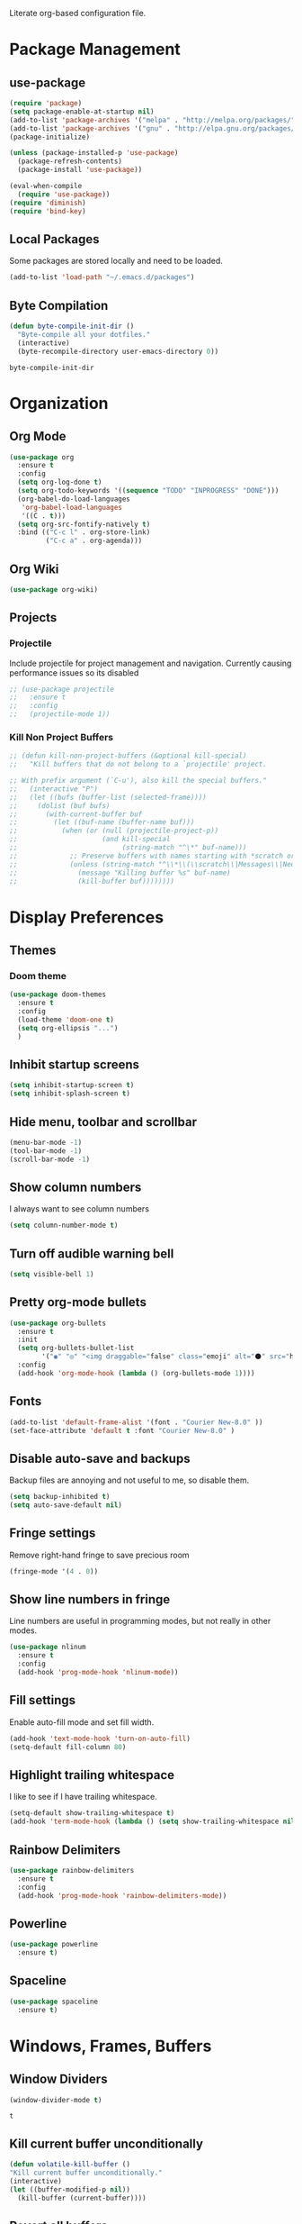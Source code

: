 #+AUTHOR: Samuel Dahlberg
Literate org-based configuration file.

* Package Management
** use-package
   #+BEGIN_SRC emacs-lisp
     (require 'package)
     (setq package-enable-at-startup nil)
     (add-to-list 'package-archives '("melpa" . "http://melpa.org/packages/"))
     (add-to-list 'package-archives '("gnu" . "http://elpa.gnu.org/packages/"))
     (package-initialize)

     (unless (package-installed-p 'use-package)
       (package-refresh-contents)
       (package-install 'use-package))

     (eval-when-compile
       (require 'use-package))
     (require 'diminish)
     (require 'bind-key)
   #+END_SRC
** Local Packages
   Some packages are stored locally and need to be loaded.
   #+BEGIN_SRC emacs-lisp
     (add-to-list 'load-path "~/.emacs.d/packages")
   #+END_SRC

** Byte Compilation
   #+BEGIN_SRC emacs-lisp
     (defun byte-compile-init-dir ()
       "Byte-compile all your dotfiles."
       (interactive)
       (byte-recompile-directory user-emacs-directory 0))
   #+END_SRC

   #+RESULTS:
   : byte-compile-init-dir

* Organization
** Org Mode
   #+BEGIN_SRC emacs-lisp
     (use-package org
       :ensure t
       :config
       (setq org-log-done t)
       (setq org-todo-keywords '((sequence "TODO" "INPROGRESS" "DONE")))
       (org-babel-do-load-languages
        'org-babel-load-languages
        '((C . t)))
       (setq org-src-fontify-natively t)
       :bind (("C-c l" . org-store-link)
              ("C-c a" . org-agenda)))
   #+END_SRC

   #+RESULTS:

** Org Wiki
   #+BEGIN_SRC emacs-lisp
     (use-package org-wiki)
   #+END_SRC
** Projects
*** Projectile
    Include projectile for project management and navigation.  Currently causing
    performance issues so its disabled
    #+BEGIN_SRC emacs-lisp
      ;; (use-package projectile
      ;;   :ensure t
      ;;   :config
      ;;   (projectile-mode 1))
    #+END_SRC
*** Kill Non Project Buffers
    #+BEGIN_SRC emacs-lisp
      ;; (defun kill-non-project-buffers (&optional kill-special)
      ;;   "Kill buffers that do not belong to a `projectile' project.

      ;; With prefix argument (`C-u'), also kill the special buffers."
      ;;   (interactive "P")
      ;;   (let ((bufs (buffer-list (selected-frame))))
      ;;     (dolist (buf bufs)
      ;;       (with-current-buffer buf
      ;;         (let ((buf-name (buffer-name buf)))
      ;;           (when (or (null (projectile-project-p))
      ;;                     (and kill-special
      ;;                          (string-match "^\*" buf-name)))
      ;;             ;; Preserve buffers with names starting with *scratch or *Messages
      ;;             (unless (string-match "^\\*\\(\\scratch\\|Messages\\|Neotree\\)" buf-name)
      ;;               (message "Killing buffer %s" buf-name)
      ;;               (kill-buffer buf))))))))
    #+END_SRC
* Display Preferences
** Themes
*** Doom theme
  #+BEGIN_SRC emacs-lisp
    (use-package doom-themes
      :ensure t
      :config
      (load-theme 'doom-one t)
      (setq org-ellipsis "...")
      )
   #+END_SRC
** Inhibit startup screens
   #+BEGIN_SRC emacs-lisp
     (setq inhibit-startup-screen t)
     (setq inhibit-splash-screen t)
   #+END_SRC
** Hide menu, toolbar and scrollbar
   #+BEGIN_SRC emacs-lisp
     (menu-bar-mode -1)
     (tool-bar-mode -1)
     (scroll-bar-mode -1)
   #+END_SRC

** Show column numbers
   I always want to see column numbers
   #+BEGIN_SRC emacs-lisp
     (setq column-number-mode t)
   #+END_SRC

** Turn off audible warning bell
   #+BEGIN_SRC emacs-lisp
     (setq visible-bell 1)
   #+END_SRC

** Pretty org-mode bullets
   #+BEGIN_SRC emacs-lisp
     (use-package org-bullets
       :ensure t
       :init
       (setq org-bullets-bullet-list
             '("◉" "◎" "<img draggable="false" class="emoji" alt="⚫" src="https://s0.wp.com/wp-content/mu-plugins/wpcom-smileys/twemoji/2/svg/26ab.svg">" "○" "►" "◇"))
       :config
       (add-hook 'org-mode-hook (lambda () (org-bullets-mode 1))))
   #+END_SRC

** Fonts
   #+BEGIN_SRC emacs-lisp
     (add-to-list 'default-frame-alist '(font . "Courier New-8.0" ))
     (set-face-attribute 'default t :font "Courier New-8.0" )
   #+END_SRC

** Disable auto-save and backups
   Backup files are annoying and not useful to me, so disable them.
   #+BEGIN_SRC emacs-lisp
     (setq backup-inhibited t)
     (setq auto-save-default nil)
   #+END_SRC
** Fringe settings
   Remove right-hand fringe to save precious room
   #+BEGIN_SRC emacs-lisp
     (fringe-mode '(4 . 0))
   #+END_SRC

   #+RESULTS:
** Show line numbers in fringe
   Line numbers are useful in programming modes, but not really in other
   modes.
   #+BEGIN_SRC emacs-lisp
     (use-package nlinum
       :ensure t
       :config
       (add-hook 'prog-mode-hook 'nlinum-mode))
   #+END_SRC

** Fill settings
   Enable auto-fill mode and set fill width.
   #+BEGIN_SRC emacs-lisp
     (add-hook 'text-mode-hook 'turn-on-auto-fill)
     (setq-default fill-column 80)
   #+END_SRC

** Highlight trailing whitespace
   I like to see if I have trailing whitespace.
   #+BEGIN_SRC emacs-lisp
     (setq-default show-trailing-whitespace t)
     (add-hook 'term-mode-hook (lambda () (setq show-trailing-whitespace nil)))
   #+END_SRC
** Rainbow Delimiters
   #+BEGIN_SRC emacs-lisp
     (use-package rainbow-delimiters
       :ensure t
       :config
       (add-hook 'prog-mode-hook 'rainbow-delimiters-mode))
   #+END_SRC

** Powerline
   #+BEGIN_SRC emacs-lisp
     (use-package powerline
       :ensure t)
   #+END_SRC
** Spaceline
   #+BEGIN_SRC emacs-lisp
     (use-package spaceline
       :ensure t)
   #+END_SRC

   #+RESULTS:

* Windows, Frames, Buffers
** Window Dividers
   #+BEGIN_SRC emacs-lisp
     (window-divider-mode t)
   #+END_SRC

   #+RESULTS:
   : t

** Kill current buffer unconditionally
  #+BEGIN_SRC emacs-lisp
    (defun volatile-kill-buffer ()
    "Kill current buffer unconditionally."
    (interactive)
    (let ((buffer-modified-p nil))
      (kill-buffer (current-buffer))))
  #+END_SRC

** Revert all buffers
   #+BEGIN_SRC emacs-lisp
     (defun revert-all-buffers ()
       "Refreshes all open buffers from their respective files."
       (interactive)
       (dolist (buf (buffer-list))
         (with-current-buffer buf
           (when (and (buffer-file-name) (file-exists-p (buffer-file-name)) (not (buffer-modified-p)))
             (revert-buffer t t t) )))
       (message "Refreshed open files.") )
   #+END_SRC
** Global Text Scale
   #+BEGIN_SRC emacs-lisp
     (use-package default-text-scale
       :ensure t)
   #+END_SRC
** Set Window Width
   #+BEGIN_SRC emacs-lisp
     (defun set-window-width (n)
       "Set the selected window's width."
       (adjust-window-trailing-edge
        (selected-window) (- n (window-width)) t))

     (defun set-80-columns ()
       "Set the selected window to 80 columns."
       (interactive)
       (set-window-width 80))
   #+END_SRC

* Editing
** Spaces instead of tabs
   #+BEGIN_SRC emacs-lisp
     (setq-default indent-tabs-mode nil)
   #+END_SRC

** Autocomplete
   #+BEGIN_SRC emacs-lisp
     ;;(use-package auto-complete
     ;;  :ensure t
     ;;  :config
     ;;  (ac-config-default))
   #+END_SRC

** Counsel
   #+BEGIN_SRC emacs-lisp
     (use-package counsel
       :ensure t)

     (use-package ggtags
       :ensure t)
   #+END_SRC
** Ivy
   #+BEGIN_SRC emacs-lisp
     (use-package ivy
       :ensure t
       :config
       (ivy-mode 1)
       (setq ivy-height 10)
       (setq ivy-use-virtual-buffers t)
       (setq enable-recursive-minibuffers t))

   #+END_SRC
** Treemacs
   #+BEGIN_SRC emacs-lisp
     (use-package treemacs
       :ensure t)
   #+END_SRC
** Yasnippet
   #+BEGIN_SRC emacs-lisp
     (add-to-list 'load-path "~/.emacs.d/packages/yasnippet")
     (use-package yasnippet
       :ensure t
       :config
       (yas-global-mode 1)
       (add-to-list 'yas-snippet-dirs "~/.emacs.d/snippets/")
       (yas-reload-all))
   #+END_SRC
* Navigation
** Evil Mode
   #+BEGIN_SRC emacs-lisp
     (use-package evil
       :ensure t
       :config)
   #+END_SRC

** Add org-mode like line moving with keybinding
   #+BEGIN_SRC emacs-lisp
     (require 'move-lines)
     (move-lines-binding)
   #+END_SRC
** Move one word at a time
   #+BEGIN_SRC emacs-lisp
     (global-subword-mode 1)
   #+END_SRC
** Open file in external app
   #+BEGIN_SRC emacs-lisp
     (defun xah-open-in-external-app ()
       "Open the current file or dired marked files in external app.
     The app is chosen from your OS's preference.
     URL `http://ergoemacs.org/emacs/emacs_dired_open_file_in_ext_apps.html'
     Version 2016-10-15"
       (interactive)
       (let* (
              (-file-list
               (if (string-equal major-mode "dired-mode")
                   (dired-get-marked-files)
                 (list (buffer-file-name))))
              (-do-it-p (if (<= (length -file-list) 5)
                            t
                          (y-or-n-p "Open more than 5 files? "))))
         (when -do-it-p
           (cond
            ((string-equal system-type "windows-nt")
             (mapc
              (lambda (-fpath)
                (w32-shell-execute "open" (replace-regexp-in-string "/" "\\" -fpath t t))) -file-list))
            ((string-equal system-type "darwin")
             (mapc
              (lambda (-fpath)
                (shell-command
                 (concat "open " (shell-quote-argument -fpath))))  -file-list))
            ((string-equal system-type "gnu/linux")
             (mapc
              (lambda (-fpath) (let ((process-connection-type nil))
                                 (start-process "" nil "xdg-open" -fpath))) -file-list))))))
   #+END_SRC

   #+RESULTS:
   : xah-open-in-external-app

** Smart move-beginning-of-line
   #+BEGIN_SRC emacs-lisp
     (defun smarter-move-beginning-of-line (arg)
       "Move point back to indentation of beginning of line.

     Move point to the first non-whitespace character on this line.
     If point is already there, move to the beginning of the line.
     Effectively toggle between the first non-whitespace character and
     the beginning of the line.

     If ARG is not nil or 1, move forward ARG - 1 lines first.  If
     point reaches the beginning or end of the buffer, stop there."
       (interactive "^p")
       (setq arg (or arg 1))

       ;; Move lines first
       (when (/= arg 1)
         (let ((line-move-visual nil))
           (forward-line (1- arg))))

       (let ((orig-point (point)))
         (back-to-indentation)
         (when (= orig-point (point))
           (move-beginning-of-line 1))))

     ;; remap C-a to `smarter-move-beginning-of-line'
   #+END_SRC

** Mark Ring Navigation

* Version Control
* Terminal
**  Use cygwin bash for shell
  #+BEGIN_SRC emacs-lisp
    ;; Sets your shell to use cygwin's bash, if Emacs finds it's running
    ;; under Windows and c:\cygwin exists. Assumes that C:\cygwin\bin is
    ;; not already in your Windows Path (it generally should not be).
    (let* ((cygwin-root "c:/cygwin64")
           (cygwin-bin (concat cygwin-root "/bin")))
      (when (and (eq 'windows-nt system-type)
                 (file-readable-p cygwin-root))

        (setq exec-path (cons cygwin-bin exec-path))
        (setenv "PATH" (concat cygwin-bin ";" (getenv "PATH")))

        ;; By default use the Windows HOME.
        ;; Otherwise, uncomment below to set a HOME
        ;;      (setenv "HOME" (concat cygwin-root "/home/eric"))

        ;; NT-emacs assumes a Windows shell. Change to bash.
        (setq shell-file-name "bash")
        (setenv "SHELL" shell-file-name)
        (setq explicit-shell-file-name shell-file-name)

        ;; This removes unsightly ^M characters that would otherwise
        ;; appear in the output of java applications.
        (add-hook 'comint-output-filter-functions 'comint-strip-ctrl-m)))
  #+END_SRC
** Multiterm
   #+BEGIN_SRC emacs-lisp
     (use-package multi-term
       :ensure t)
   #+END_SRC

* Programming
** GTags
   #+BEGIN_SRC emacs-lisp
     (add-hook 'c-mode-hook 'counsel-gtags-mode)
     (add-hook 'c++-mode-hook 'counsel-gtags-mode)
     (add-hook 'cc-mode-hook 'counsel-gtags-mode)

     (with-eval-after-load 'counsel-gtags
       (define-key counsel-gtags-mode-map (kbd "M-t") 'counsel-gtags-find-definition)
       (define-key counsel-gtags-mode-map (kbd "M-r") 'counsel-gtags-find-reference)
       (define-key counsel-gtags-mode-map (kbd "M-s") 'counsel-gtags-find-symbol)
       (define-key counsel-gtags-mode-map (kbd "M-,") 'counsel-gtags-go-backward))
   #+END_SRC

   #+RESULTS:
   : counsel-gtags-go-backward

** Auto-revert for programming
   #+BEGIN_SRC emacs-lisp
     ;;(add-hook 'c-mode-common-hook 'auto-revert-mode)
   #+END_SRC
** Enforce 80 char column width
   #+BEGIN_SRC emacs-lisp
     (use-package column-enforce-mode
       :ensure t
       :config
       (add-hook 'prog-mode-hook 'column-enforce-mode))
   #+END_SRC

** C Mode
   Here are some useful tweaks for programming in C.
*** Additional indentation
    Emacs uses GNU style indentation by default.  Change it to Linux/UNIX style.
   #+BEGIN_SRC emacs-lisp
     (setq c-default-style "linux"
           c-basic-offset 3)

     (defun cust-set-c-offset-hook ()
       (c-set-offset 'case-label '+)
       (c-set-offset 'statement-case-intro '+)
       (c-set-offset 'innamespace '0))
     (add-hook 'c-mode-hook 'cust-set-c-offset-hook)
   #+END_SRC

*** Additional syntax highlighting
    Some common c structures do not have any fontification. Add some additional
    fonts to improve readability.
*** Change comment style
    #+BEGIN_SRC emacs-lisp
      (add-hook 'c-mode-hook (lambda()
                               (setq comment-start "//")
                               (setq comment-end "")))
    #+END_SRC

** MATLAB Mode
   #+BEGIN_SRC emacs-lisp
     (autoload 'matlab-mode "matlab" "Matlab Editing Mode" t)
     (add-to-list
      'auto-mode-alist
      '("\\.m$" . matlab-mode))
     (setq matlab-indent-function t)
     (setq matlab-shell-command "matlab")
   #+END_SRC
** Toggle comment line/region
   #+BEGIN_SRC emacs-lisp
     (defun comment-or-uncomment-region-or-line ()
       "Comments or uncomments the region or the current line if there's no active
       region."
       (interactive)
       (let (beg end)
         (if (region-active-p)
             (setq beg (region-beginning) end (region-end))
           (setq beg (line-beginning-position) end (line-end-position)))
         (comment-or-uncomment-region beg end)))
   #+END_SRC

** cc-mode
*** Find corresponding h/hh/hpp/c/cc/cpp file
    #+BEGIN_SRC emacs-lisp
      (add-hook 'c-mode-common-hook
                (lambda()
                  (local-set-key  (kbd "C-c f") 'ff-find-other-file)))
    #+END_SRC
** Web-mode
   #+BEGIN_SRC emacs-lisp
     (use-package web-mode
       :ensure t)
   #+END_SRC

   #+RESULTS:

* Compiling
** Prevent Interactive Compilation
   #+BEGIN_SRC emacs-lisp
      (setq compilation-read-command nil)
   #+END_SRC

   #+RESULTS:

* Keybind
  Regular way to set keybinds is =(global-set-key /key/ /binding/)=.
** Hydra
   #+BEGIN_SRC emacs-lisp
     (use-package hydra
       :ensure t)
   #+END_SRC

** Use unbound.el to list unbound keybindings.
  #+BEGIN_SRC emacs-lisp
    (use-package unbound
      :ensure t)
  #+END_SRC
** Make C-z act as a prefix
   #+BEGIN_SRC emacs-lisp
     (global-unset-key "\C-z")

     (defalias 'ctl-z-keymap (make-sparse-keymap))
     (defvar ctl-z-map (symbol-function 'ctl-z-keymap)
       "Global keymap for characters following C-z.")
     (define-key global-map "\C-z" 'ctl-z-keymap)

     (define-key ctl-z-map "\C-c" 'help-for-help)

   #+END_SRC
** Make C-r act as a prefix
   #+BEGIN_SRC emacs-lisp
     (global-unset-key "\C-r")

     (defalias 'ctl-r-keymap (make-sparse-keymap))
     (defvar ctl-r-map (symbol-function 'ctl-r-keymap)
       "Global keymap for characters following C-z.")
     (define-key global-map "\C-r" 'ctl-r-keymap)

     (define-key ctl-r-map "\C-c" 'help-for-help)
   #+END_SRC
** Bind custom keys
   #+BEGIN_SRC emacs-lisp
     (global-set-key (kbd "C-c o") 'xah-open-in-external-app)

     (global-set-key (kbd "C-M-=") 'default-text-scale-increase)
     (global-set-key (kbd "C-M--") 'default-text-scale-decrease)

     (global-set-key [remap move-beginning-of-line]
                     'smarter-move-beginning-of-line)

     (global-set-key "\C-s" 'swiper)
     (global-set-key (kbd "C-c C-r") 'ivy-resume)
     (global-set-key (kbd "<f6>") 'ivy-resume)
     (global-set-key (kbd "M-x") 'counsel-M-x)
     (global-set-key (kbd "C-x C-f") 'counsel-find-file)
     (global-set-key (kbd "<f1> f") 'counsel-describe-function)
     (global-set-key (kbd "<f1> v") 'counsel-describe-variable)
     (global-set-key (kbd "<f1> l") 'counsel-find-library)
     (global-set-key (kbd "<f2> i") 'counsel-info-lookup-symbol)
     (global-set-key (kbd "<f2> u") 'counsel-unicode-char)
     (global-set-key (kbd "C-c g") 'counsel-git)
     (global-set-key (kbd "C-c j") 'counsel-git-grep)
     (global-set-key (kbd "C-c k") 'counsel-ag)
     (global-set-key (kbd "C-x l") 'counsel-locate)
     (global-set-key (kbd "C-S-o") 'counsel-rhythmbox)

     (global-set-key (kbd "C-z w") 'delete-trailing-whitespace)
     (global-set-key (kbd "C-z r") 'revert-all-buffers)
     (global-set-key (kbd "C-z p") 'xah-copy-file-path)
     (global-set-key (kbd "C-z u") 'uncomment-region)
     (global-set-key (kbd "C-z b") 'kill-non-project-buffers)
     (global-set-key (kbd "C-z q") 'unfill-region)
     (global-set-key (kbd "C-z e") 'evil-mode)
     (global-set-key (kbd "C-z h")  'org-html-export-to-html)

     (global-set-key (kbd "C-z g") 'ggtags-find-definition)

     (global-set-key (kbd "C-z C-c") 'comment-or-uncomment-region-or-line)
     (global-set-key (kbd "C-z C-k") 'volatile-kill-buffer)
     (global-set-key (kbd "C-z C-a") 'auto-complete-mode)

     (global-set-key (kbd "C-x r p") 'replace-rectangle)
     (global-set-key (kbd "C-x r u") 'sd-numeric-fill-rectangle)

     (global-set-key (kbd "C-r s") 'replace-string)
     (global-set-key (kbd "C-r x") 'replace-regexp)

     (global-set-key (kbd "C-M-y") 'counsel-yank-pop)

     (global-set-key (kbd "C-c C-<left>")  'windmove-left)
     (global-set-key (kbd "C-c C-<right>") 'windmove-right)
     (global-set-key (kbd "C-c C-<up>")    'windmove-up)
     (global-set-key (kbd "C-c C-<down>")  'windmove-down)

     (global-set-key (kbd "C-'")  'compile)


   #+END_SRC

   #+RESULTS:
   : compile


** Bind hydras
* Registers
  Add often used files to registers for quick navigation.  Form for adding to
  the register is =(set-register ?r '(file . /name/))=
  #+BEGIN_SRC emacs-lisp
      ;;(set-register ?1 '(file . "h:/projects/diplr_troubleshoot_tool/DTTD/dttd.c"))
  #+END_SRC
* User Defined Functions
** Copy file path of current buffer
   #+BEGIN_SRC emacs-lisp
     (defun xah-copy-file-path (&optional *dir-path-only-p)
       "Copy the current buffer's file path or dired path to `kill-ring'.
     Result is full path.
     If `universal-argument' is called first, copy only the dir path.
     URL `http://ergoemacs.org/emacs/emacs_copy_file_path.html'
     Version 2017-01-27"
       (interactive "P")
       (let ((-fpath
              (if (equal major-mode 'dired-mode)
                  (expand-file-name default-directory)
                (if (buffer-file-name)
                    (buffer-file-name)
                  (user-error "Current buffer is not associated with a file.")))))
         (kill-new
          (if *dir-path-only-p
              (progn
                (message "Directory path copied: %s" (file-name-directory -fpath))
                (file-name-directory -fpath))
            (progn
              (message "File path copied: %s" -fpath)
              -fpath )))))
   #+END_SRC
* Initialization
** Open to default buffer
   Automatically open a todo org document on startup
   #+BEGIN_SRC emacs-lisp
     (find-file "~/Dropbox/TODO.org")
   #+END_SRC
